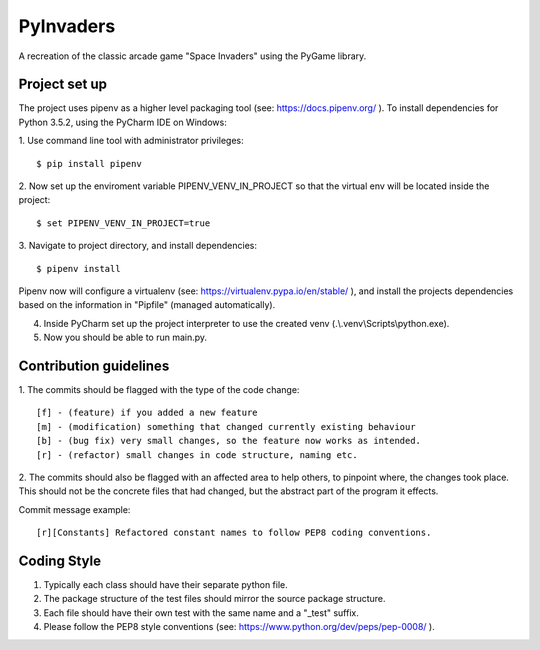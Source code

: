 ==========
PyInvaders
==========

A recreation of the classic arcade game "Space Invaders" using the PyGame library.


**************
Project set up
**************
The project uses pipenv as a higher level packaging tool (see: https://docs.pipenv.org/ ).
To install dependencies for Python 3.5.2, using the PyCharm IDE on Windows:

1. Use command line tool with administrator privileges:
::
    $ pip install pipenv

2. Now set up the enviroment variable PIPENV_VENV_IN_PROJECT so that the virtual env will be located inside the project:
::
    $ set PIPENV_VENV_IN_PROJECT=true

3. Navigate to project directory, and install dependencies:
::
    $ pipenv install

Pipenv now will configure a virtualenv (see: https://virtualenv.pypa.io/en/stable/ ), and install the projects dependencies based on the information in "Pipfile" (managed automatically).

4. Inside PyCharm set up the project interpreter to use the created venv (.\\.venv\\Scripts\\python.exe).

5. Now you should be able to run main.py.

***********************
Contribution guidelines
***********************
1. The commits should be flagged with the type of the code change:
::
    [f] - (feature) if you added a new feature
    [m] - (modification) something that changed currently existing behaviour
    [b] - (bug fix) very small changes, so the feature now works as intended.
    [r] - (refactor) small changes in code structure, naming etc.

2. The commits should also be flagged with an affected area to help others, to pinpoint where, the changes took place.
This should not be the concrete files that had changed, but the abstract part of the program it effects.

Commit message example:
::
    [r][Constants] Refactored constant names to follow PEP8 coding conventions.

**********
Coding Style
**********

1. Typically each class should have their separate python file.
2. The package structure of the test files should mirror the source package structure.
3. Each file should have their own test with the same name and a "_test" suffix.
4. Please follow the PEP8 style conventions (see: https://www.python.org/dev/peps/pep-0008/ ).
